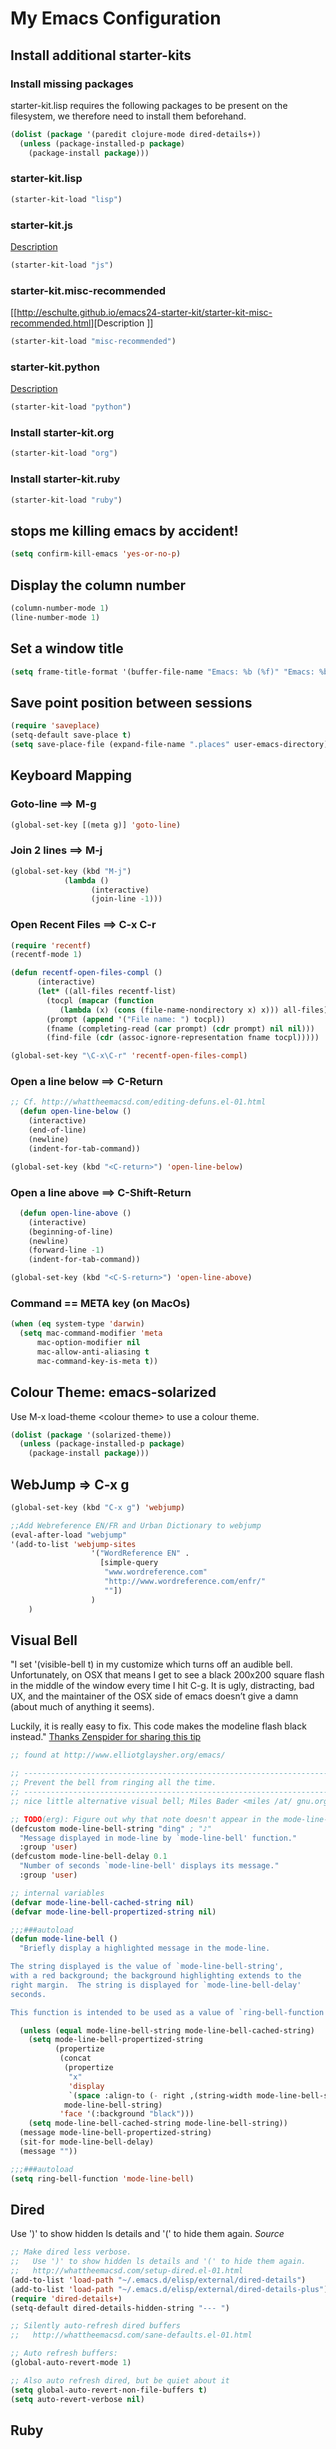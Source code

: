 
* My Emacs Configuration

** Install additional starter-kits   
*** Install missing packages

starter-kit.lisp requires the following packages to be present on the
filesystem, we therefore need to install them beforehand. 

#+BEGIN_SRC emacs-lisp
  (dolist (package '(paredit clojure-mode dired-details+))
    (unless (package-installed-p package)
      (package-install package)))
#+END_SRC

*** starter-kit.lisp

#+BEGIN_SRC emacs-lisp
  (starter-kit-load "lisp")
#+END_SRC

*** starter-kit.js
[[http://eschulte.github.io/emacs24-starter-kit/starter-kit-js.html][Description]]

#+BEGIN_SRC emacs-lisp
  (starter-kit-load "js")
#+END_SRC

*** starter-kit.misc-recommended
[[http://eschulte.github.io/emacs24-starter-kit/starter-kit-misc-recommended.html][Description
]]
#+BEGIN_SRC emacs-lisp
  (starter-kit-load "misc-recommended")
#+END_SRC

*** starter-kit.python
[[http://eschulte.github.io/emacs24-starter-kit/starter-kit-python.html][Description]]
#+BEGIN_SRC emacs-lisp
  (starter-kit-load "python")
#+END_SRC

*** Install starter-kit.org

#+begin_src emacs-lisp
 (starter-kit-load "org")
#+end_src

*** Install starter-kit.ruby

#+begin_src emacs-lisp
 (starter-kit-load "ruby")
#+end_src

** stops me killing emacs by accident!

#+BEGIN_SRC emacs-lisp
  (setq confirm-kill-emacs 'yes-or-no-p)
#+END_SRC

** Display the column number

#+BEGIN_SRC emacs-lisp
  (column-number-mode 1)
  (line-number-mode 1)
#+END_SRC

** Set a window title

#+BEGIN_SRC emacs-lisp
  (setq frame-title-format '(buffer-file-name "Emacs: %b (%f)" "Emacs: %b"))
#+END_SRC   

** Save point position between sessions

#+BEGIN_SRC emacs-lisp
  (require 'saveplace)
  (setq-default save-place t)
  (setq save-place-file (expand-file-name ".places" user-emacs-directory))
#+END_SRC

** Keyboard Mapping
***  Goto-line ==> M-g

#+BEGIN_SRC emacs-lisp
  (global-set-key [(meta g)] 'goto-line)
#+END_SRC

*** Join 2 lines ==> M-j

#+BEGIN_SRC emacs-lisp
  (global-set-key (kbd "M-j")
              (lambda ()
                    (interactive)
                    (join-line -1)))
#+END_SRC

*** Open Recent Files ==> C-x C-r

#+BEGIN_SRC emacs-lisp
  (require 'recentf)
  (recentf-mode 1)
  
  (defun recentf-open-files-compl ()
        (interactive)
        (let* ((all-files recentf-list)
          (tocpl (mapcar (function 
             (lambda (x) (cons (file-name-nondirectory x) x))) all-files))
          (prompt (append '("File name: ") tocpl))
          (fname (completing-read (car prompt) (cdr prompt) nil nil)))
          (find-file (cdr (assoc-ignore-representation fname tocpl))))) 
  
  (global-set-key "\C-x\C-r" 'recentf-open-files-compl)  
#+END_SRC
  
*** Open a line below ==> C-Return

#+BEGIN_SRC emacs-lisp
  ;; Cf. http://whattheemacsd.com/editing-defuns.el-01.html
    (defun open-line-below ()
      (interactive)
      (end-of-line)
      (newline)
      (indent-for-tab-command))
  
  (global-set-key (kbd "<C-return>") 'open-line-below)
#+END_SRC

***  Open a line above ==> C-Shift-Return

#+BEGIN_SRC emacs-lisp
    (defun open-line-above ()
      (interactive)
      (beginning-of-line)
      (newline)
      (forward-line -1)
      (indent-for-tab-command))
  
  (global-set-key (kbd "<C-S-return>") 'open-line-above)
#+END_SRC

*** Command == META key (on MacOs)

#+BEGIN_SRC emacs-lisp  
  (when (eq system-type 'darwin) 
    (setq mac-command-modifier 'meta
        mac-option-modifier nil
        mac-allow-anti-aliasing t      
        mac-command-key-is-meta t))
#+END_SRC

** Colour Theme: emacs-solarized
Use M-x load-theme <colour theme> to use a colour theme.

#+BEGIN_SRC emacs-lisp
  (dolist (package '(solarized-theme))
    (unless (package-installed-p package)
      (package-install package)))
#+END_SRC

** WebJump => C-x g

#+BEGIN_SRC emacs-lisp
  (global-set-key (kbd "C-x g") 'webjump)
    
  ;;Add Webreference EN/FR and Urban Dictionary to webjump
  (eval-after-load "webjump"
  '(add-to-list 'webjump-sites
                    '("WordReference EN" .
                      [simple-query
                       "www.wordreference.com"
                       "http://www.wordreference.com/enfr/"
                       ""])
                    )
      )
#+END_SRC

** Visual Bell
"I set '(visible-bell t) in my customize which turns off an audible
bell. Unfortunately, on OSX that means I get to see a black 200x200 
square flash in the middle of the window every time I hit C-g. 
It is ugly, distracting, bad UX, and the maintainer of the OSX side
 of emacs doesn’t give a damn (about much of anything it seems).

Luckily, it is really easy to fix. This code makes the modeline flash
black instead."
[[http://blog.zenspider.com/blog/2013/06/my-emacs-setup-sanity.html][Thanks Zenspider for sharing this tip]]
#+BEGIN_SRC emacs-lisp
;; found at http://www.elliotglaysher.org/emacs/

;; -----------------------------------------------------------------------
;; Prevent the bell from ringing all the time.
;; -----------------------------------------------------------------------
;; nice little alternative visual bell; Miles Bader <miles /at/ gnu.org>

;; TODO(erg): Figure out why that note doesn't appear in the mode-line-bar...
(defcustom mode-line-bell-string "ding" ; "♪"
  "Message displayed in mode-line by `mode-line-bell' function."
  :group 'user)
(defcustom mode-line-bell-delay 0.1
  "Number of seconds `mode-line-bell' displays its message."
  :group 'user)

;; internal variables
(defvar mode-line-bell-cached-string nil)
(defvar mode-line-bell-propertized-string nil)

;;;###autoload
(defun mode-line-bell ()
  "Briefly display a highlighted message in the mode-line.

The string displayed is the value of `mode-line-bell-string',
with a red background; the background highlighting extends to the
right margin.  The string is displayed for `mode-line-bell-delay'
seconds.

This function is intended to be used as a value of `ring-bell-function'."

  (unless (equal mode-line-bell-string mode-line-bell-cached-string)
    (setq mode-line-bell-propertized-string
          (propertize
           (concat
            (propertize
             "x"
             'display
             `(space :align-to (- right ,(string-width mode-line-bell-string))))
            mode-line-bell-string)
           'face '(:background "black")))
    (setq mode-line-bell-cached-string mode-line-bell-string))
  (message mode-line-bell-propertized-string)
  (sit-for mode-line-bell-delay)
  (message ""))

;;;###autoload
(setq ring-bell-function 'mode-line-bell)
#+END_SRC
** Dired
Use ')' to show hidden ls details and '(' to hide them again.
[[ http://whattheemacsd.com/setup-dired.el-01.html][Source]]

#+BEGIN_SRC emacs-lisp
  ;; Make dired less verbose.
  ;;   Use ')' to show hidden ls details and '(' to hide them again.
  ;;   http://whattheemacsd.com/setup-dired.el-01.html
  (add-to-list 'load-path "~/.emacs.d/elisp/external/dired-details")
  (add-to-list 'load-path "~/.emacs.d/elisp/external/dired-details-plus")
  (require 'dired-details+)
  (setq-default dired-details-hidden-string "--- ")
  
  ;; Silently auto-refresh dired buffers
  ;;   http://whattheemacsd.com/sane-defaults.el-01.html
  
  ;; Auto refresh buffers:
  (global-auto-revert-mode 1)
  
  ;; Also auto refresh dired, but be quiet about it
  (setq global-auto-revert-non-file-buffers t)
  (setq auto-revert-verbose nil)
#+END_SRC

** Ruby
*** TODO Ruby mode
*** TODO Rhtml
*** TODO Rspec
*** TODO Haml mode
*** TODO RVM
*** TODO Sass-Mode
*** TODO HTML,CSS, PHP
*** TODO Emacs-rails
** TODO mode-compile
** TODO Emacs-rails
** TODO L10N 
*** TODO French Dictionary
*** TODO French calendar

** Org-Mode
*** Agenda files 
Tells org-mode where to search for TODO and scheduled items.

#+BEGIN_SRC emacs-lisp
  (setq org-agenda-files (list "~/org/work.org" 
                               "~/org/home.org"
                               "~/org/13rubies.org")
  )
#+END_SRC

*** Languages used in code blocks

#+begin_src emacs-lisp       
 (org-babel-do-load-languages 
    'org-babel-load-languages 
    '((ruby . t))
 )
#+end_src

*** Org-Mobile configuration
Configure emacs to work hand in hand with org-mobile using a Dropbox
storage.

**** Location of your Org files on _this_ system

#+BEGIN_SRC emacs-lisp
 (setq org-directory "~/org")
#+END_SRC

**** File where new notes will be stored

#+BEGIN_SRC emacs-lisp
 (setq org-mobile-inbox-for-pull "~/org/flagged.org")
#+END_SRC
     
**** Location of  org files in DropBox
This is the path to the MobileOrg folder in your Dropbox:
 <your Dropbox root directory>/Apps/MobileOrg

#+BEGIN_SRC emacs-lisp
 (setq org-mobile-directory "~/Dropbox/Apps/MobileOrg")
#+END_SRC




